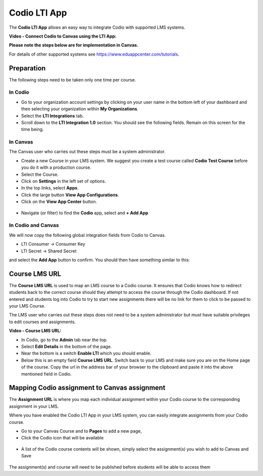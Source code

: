 .. meta::
   :description: Codio LTI App

.. _lti-app:

Codio LTI App
=============

The **Codio LTI App** allows an easy way to integrate Codio with supported LMS systems.

**Video - Connect Codio to Canvas using the LTI App:**

.. raw:: html

   <p><a href="https://codio.wistia.com/medias/wem4eaq6zz?wvideo=wem4eaq6zz"><img src="https://embed-astly.wistia.com/deliveries/a95678224d8638648a7b207c48e82e045c6cb8c0.jpg?image_play_button_size=2x&amp;image_crop_resized=960x540&amp;image_play_button=1&amp;image_play_button_color=1e71e7e0" width="400" height="225" style="width: 400px; height: 225px;"></a></p>


**Please note the steps below are for implementation in Canvas.**

For details of other supported systems see https://www.eduappcenter.com/tutorials.

Preparation
-----------

The following steps need to be taken only one time per course.

In Codio
~~~~~~~~

-  Go to your organization account settings by clicking on your user name in the bottom left of your dashboard and then selecting your organization within **My Organizations**.
-  Select the **LTI Integrations** tab.
-  Scroll down to the **LTI Integration 1.0** section. You should see the following fields. Remain on this screen for the time being.

.. figure:: /img/lti/lti-org-fields.png
   :alt: LTI Fields


In Canvas
~~~~~~~~~

The Canvas user who carries out these steps must be a system administrator.

-  Create a new Course in your LMS system. We suggest you create a test course called **Codio Test Course** before you do it with a production course.
-  Select the Course.
-  Click on **Settings** in the left set of options.
-  In the top links, select **Apps**.
-  Click the large button **View App Configurations**.
-  Click on the **View App Center** button.

.. figure:: /img/lti/appcenter.png
   :alt: appcenter


-  Navigate (or filter) to find the **Codio** app, select and **+ Add App**

In Codio and Canvas
~~~~~~~~~~~~~~~~~~~

We will now copy the following global integration fields from Codio to Canvas.

-  LTI Consumer -> Consumer Key
-  LTI Secret -> Shared Secret

and select the **Add App** button to confirm. You should then have something similar to this:

.. figure:: /img/lti/appsetup.png
   :alt: appconfigured


Course LMS URL
--------------

The **Course LMS URL** is used to map an LMS course to a Codio course. It ensures that Codio knows how to redirect students back to the correct course should they attempt to access the course through the Codio dashboard. If not entered and students log into Codio to try to start new assignments there will be no link for them to click to be passed to your LMS Course.

The LMS user who carries out these steps does not need to be a system administrator but must have suitable privileges to edit courses and assignments.

**Video - Course LMS URL:**

.. raw:: html

   <p><a href="https://codio.wistia.com/medias/q17567v2nr?wvideo=q17567v2nr"><img src="https://embedwistia-a.akamaihd.net/deliveries/cc2759addeb52ba5cdde2877ae9b304ccbe052ae.jpg?image_play_button_size=2x&amp;image_crop_resized=960x540&amp;image_play_button=1&amp;image_play_button_color=1e71e7e0" width="400" height="225" style="width: 400px; height: 225px;"></a></p>


-  In Codio, go to the **Admin** tab near the top.
-  Select **Edit Details** in the bottom of the page.
-  Near the bottom is a switch **Enable LTI** which you should enable.
-  Below this is an empty field **Course LMS URL**. Switch back to your LMS and make sure you are on the Home page of the course. Copy the url in the address bar of your browser to the clipboard and paste it into the above mentioned field in Codio.

.. figure:: /img/lti/lti-class-url.png
   :alt: lti-class-url


Mapping Codio assignment to Canvas assignment
---------------------------------------------

The **Assignment URL** is where you map each individual assignment within your Codio course to the corresponding assignment in your LMS.

Where you have enabled the Codio LTI App in your LMS system, you can easily integrate assignments from your Codio course.

-  Go to your Canvas Course and to **Pages** to add a new page,
-  Click the Codio icon that will be available

.. figure:: /img/lti/codioicon.png
   :alt: codioicon

-  A list of the Codio course contents will be shown, simply select the assignment(s) you wish to add to Canvas and Save

.. figure:: /img/lti/classunits.png
   :alt: classunits


The assignment(s) and course will need to be published before students will be able to access them


